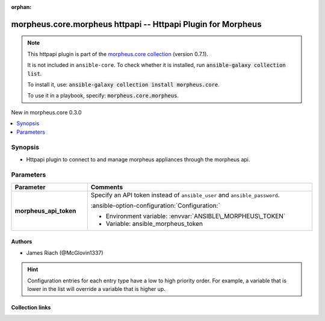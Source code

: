 
.. Document meta

:orphan:

.. |antsibull-internal-nbsp| unicode:: 0xA0
    :trim:

.. meta::
  :antsibull-docs: 2.9.0

.. Anchors

.. _ansible_collections.morpheus.core.morpheus_httpapi:

.. Anchors: short name for ansible.builtin

.. Title

morpheus.core.morpheus httpapi -- Httpapi Plugin for Morpheus
+++++++++++++++++++++++++++++++++++++++++++++++++++++++++++++

.. Collection note

.. note::
    This httpapi plugin is part of the `morpheus.core collection <https://galaxy.ansible.com/ui/repo/published/morpheus/core/>`_ (version 0.7.1).

    It is not included in ``ansible-core``.
    To check whether it is installed, run :code:`ansible-galaxy collection list`.

    To install it, use: :code:`ansible-galaxy collection install morpheus.core`.

    To use it in a playbook, specify: :code:`morpheus.core.morpheus`.

.. version_added

.. rst-class:: ansible-version-added

New in morpheus.core 0.3.0

.. contents::
   :local:
   :depth: 1

.. Deprecated


Synopsis
--------

.. Description

- Httpapi plugin to connect to and manage morpheus appliances through the morpheus api.


.. Aliases


.. Requirements






.. Options

Parameters
----------

.. tabularcolumns:: \X{1}{3}\X{2}{3}

.. list-table::
  :width: 100%
  :widths: auto
  :header-rows: 1
  :class: longtable ansible-option-table

  * - Parameter
    - Comments

  * - .. raw:: html

        <div class="ansible-option-cell">
        <div class="ansibleOptionAnchor" id="parameter-morpheus_api_token"></div>

      .. _ansible_collections.morpheus.core.morpheus_httpapi__parameter-morpheus_api_token:

      .. rst-class:: ansible-option-title

      **morpheus_api_token**

      .. raw:: html

        <a class="ansibleOptionLink" href="#parameter-morpheus_api_token" title="Permalink to this option"></a>

      .. ansible-option-type-line::

        :ansible-option-type:`string`




      .. raw:: html

        </div>

    - .. raw:: html

        <div class="ansible-option-cell">

      Specify an API token instead of \ :literal:`ansible\_user`\  and \ :literal:`ansible\_password`\ .


      .. rst-class:: ansible-option-line

      :ansible-option-configuration:`Configuration:`

      - Environment variable: :envvar:`ANSIBLE\_MORPHEUS\_TOKEN`

      - Variable: ansible\_morpheus\_token


      .. raw:: html

        </div>


.. Attributes


.. Notes


.. Seealso


.. Examples



.. Facts


.. Return values


..  Status (Presently only deprecated)


.. Authors

Authors
~~~~~~~

- James Riach (@McGlovin1337)


.. hint::
    Configuration entries for each entry type have a low to high priority order. For example, a variable that is lower in the list will override a variable that is higher up.

.. Extra links

Collection links
~~~~~~~~~~~~~~~~

.. ansible-links::

  - title: "Repository (Sources)"
    url: "https://www.github.com/gomorpheus/ansible-collection-morpheus-core"
    external: true


.. Parsing errors

